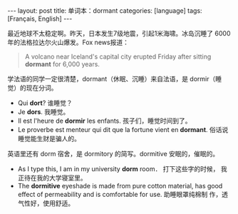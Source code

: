 #+BEGIN_EXPORT html
---
layout: post
title: 单词本：dormant
categories: [language]
tags: [Français, English]
---
#+END_EXPORT

最近地球不太稳定啊。昨天，日本发生7级地震，引起1米海啸。冰岛沉睡了
6000年的法格拉达尔火山爆发。Fox news报道：

#+begin_quote
A volcano near Iceland's capital city erupted Friday after sitting
*dormant* for 6,000 years.
#+end_quote

学法语的同学一定很清楚，dormant（休眠、沉睡）来自法语，是 dormir（睡
觉）的现在分词。
- Qui *dort*? 谁睡觉？
- Je *dors*. 我睡觉。
- Il est l'heure de *dormir* les enfants. 孩子们，睡觉时间到了。
- Le proverbe est menteur qui dit que la fortune vient en *dormant*. 俗话说睡觉能生财是骗人的。

英语里还有 dorm 宿舍，是 dormitory 的简写。dormitive 安眠的，催眠的。
- As I type this, I am in my university *dorm* room． 打下这些字的时候，
  我正待在我的大学寝室里。
- The *dormitive* eyeshade is made from pure cotton material, has good
  effect of permeability and is comfortable for use. 助睡眼罩纯棉制
  作，透气性好，使用舒适。

